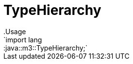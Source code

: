 
[[m3-TypeHierarchy]]


[[m3-TypeHierarchy]]
# TypeHierarchy
:concept: lang/java/m3/TypeHierarchy
.Usage
`import lang::java::m3::TypeHierarchy;`




:leveloffset: +1

:leveloffset: -1